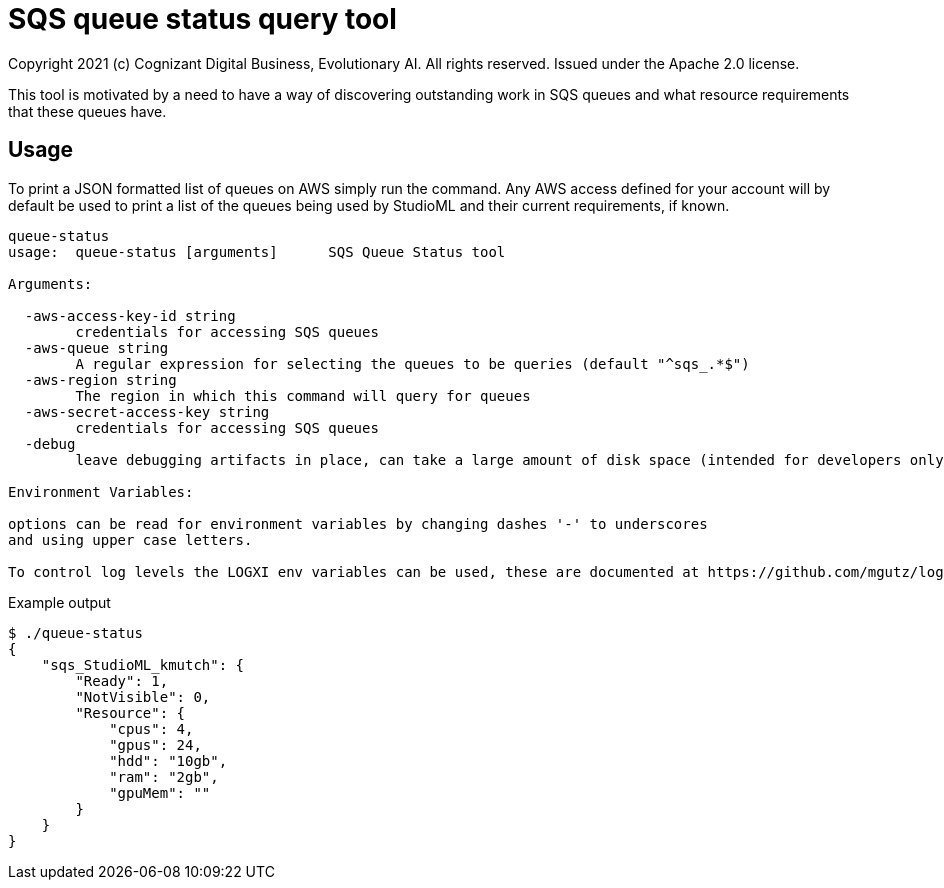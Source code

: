 = SQS queue status query tool
Copyright 2021 (c) Cognizant Digital Business, Evolutionary AI. All rights reserved. Issued under the Apache 2.0 license.
ifdef::env-github[]
:imagesdir:
https://raw.githubusercontent.com/cognizantcodehub/LEAF-ManyMinima/main/docs/artwork
:tip-caption: :bulb:
:note-caption: :information_source:
:important-caption: :heavy_exclamation_mark:
:caution-caption: :fire:
:warning-caption: :warning:
endif::[]

ifndef::env-github[]
:imagesdir: ./
endif::[]

:source-highlighter: pygments
:source-language: go


This tool is motivated by a need to have a way of discovering outstanding work in SQS queues and what resource requirements that these queues have.

:toc:

== Usage

To print a JSON formatted list of queues on AWS simply run the command.  Any AWS access defined for your account will by default be used to print a list of the queues being used by StudioML and their current requirements, if known.

....
queue-status
usage:  queue-status [arguments]      SQS Queue Status tool

Arguments:

  -aws-access-key-id string
        credentials for accessing SQS queues
  -aws-queue string
        A regular expression for selecting the queues to be queries (default "^sqs_.*$")
  -aws-region string
        The region in which this command will query for queues
  -aws-secret-access-key string
        credentials for accessing SQS queues
  -debug
        leave debugging artifacts in place, can take a large amount of disk space (intended for developers only)

Environment Variables:

options can be read for environment variables by changing dashes '-' to underscores
and using upper case letters.

To control log levels the LOGXI env variables can be used, these are documented at https://github.com/mgutz/logxi
....

Example output
....
$ ./queue-status
{
    "sqs_StudioML_kmutch": {
        "Ready": 1,
        "NotVisible": 0,
        "Resource": {
            "cpus": 4,
            "gpus": 24,
            "hdd": "10gb",
            "ram": "2gb",
            "gpuMem": ""
        }
    }
}
....
